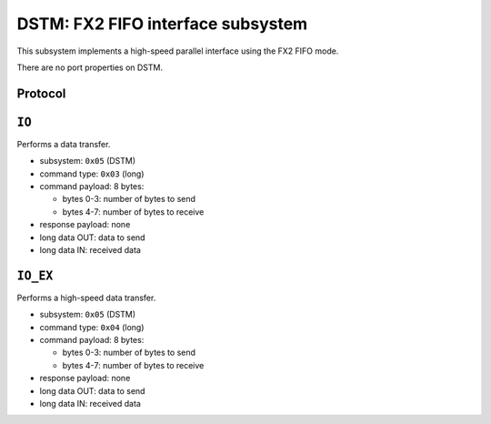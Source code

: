 DSTM: FX2 FIFO interface subsystem
###################################

This subsystem implements a high-speed parallel interface using the FX2 FIFO mode.

There are no port properties on DSTM.


Protocol
========

.. todo:: document


``IO``
======

Performs a data transfer.

- subsystem: ``0x05`` (DSTM)
- command type: ``0x03`` (long)
- command payload: 8 bytes:

  - bytes 0-3: number of bytes to send
  - bytes 4-7: number of bytes to receive

- response payload: none
- long data OUT: data to send
- long data IN: received data


``IO_EX``
=========

Performs a high-speed data transfer.

- subsystem: ``0x05`` (DSTM)
- command type: ``0x04`` (long)
- command payload: 8 bytes:

  - bytes 0-3: number of bytes to send
  - bytes 4-7: number of bytes to receive

- response payload: none
- long data OUT: data to send
- long data IN: received data
